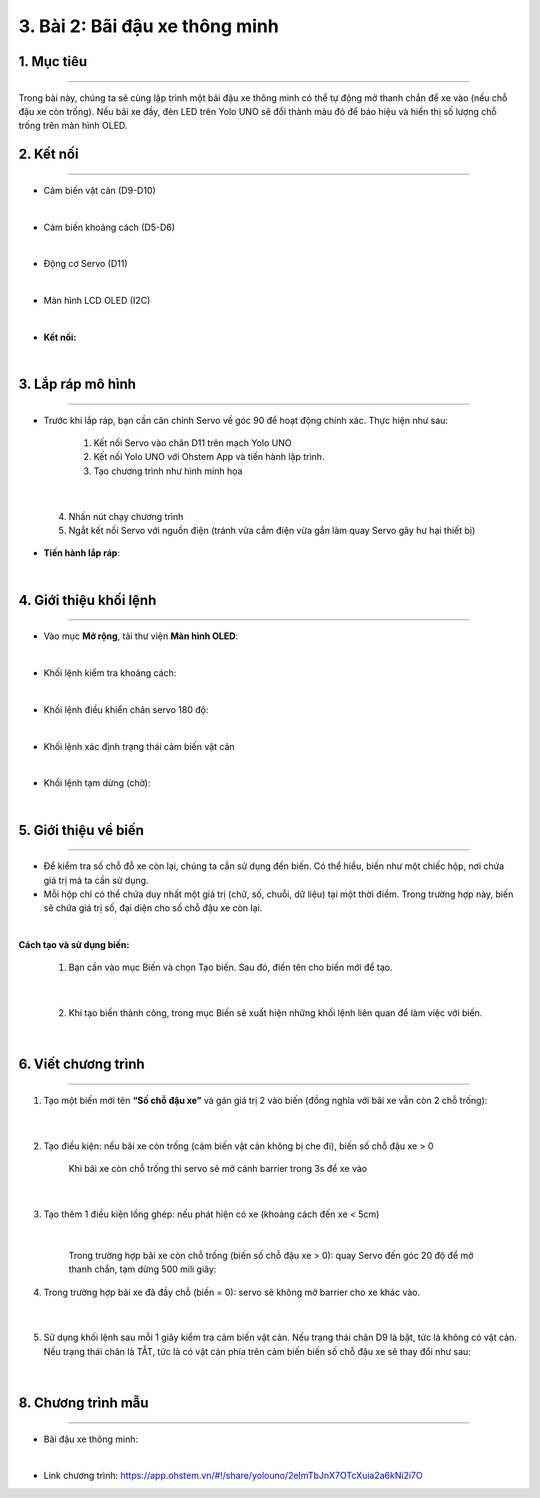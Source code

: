 3. Bài 2: Bãi đậu xe thông minh
===================================

1. Mục tiêu
----------
--------------

Trong bài này, chúng ta sẽ cùng lập trình một bãi đậu xe thông minh có thể tự động mở thanh chắn để xe vào (nếu chỗ đậu xe còn trống). Nếu bãi xe đầy, đèn LED trên Yolo UNO sẽ đổi thành màu đỏ để báo hiệu và hiển thị số lượng chỗ trống trên màn hình OLED.

2. Kết nối 
----------
------------

- Cảm biến vật cản (D9-D10)

.. image:: images/cityuno1_1.PNG
    :width: 150px
    :align: center 
|

- Cảm biến khoảng cách (D5-D6)

.. image:: images/cityuno1_2.PNG
    :width: 150px
    :align: center 
|

- Động cơ Servo (D11)

.. image:: images/cityuno1_3.PNG
    :scale: 80%
    :align: center 
|

- Màn hình LCD OLED (I2C)

.. image:: images/cityuno4_2.PNG
    :width: 150px
    :align: center 
|


- **Kết nối:**

.. image:: images/bai_2.4.png
    :scale: 80%
    :align: center 
|

3. Lắp ráp mô hình
----------
-------------

- Trước khi lắp ráp, bạn cần căn chỉnh Servo về góc 90 để hoạt động chính xác. Thực hiện như sau:

    1. Kết nối Servo vào chân D11 trên mạch Yolo UNO

    2. Kết nối Yolo UNO với Ohstem App và tiến hành lập trình.

    3. Tạo chương trình như hình minh họa

.. image:: images/cityuno1_4.PNG
    :scale: 100%
    :align: center 
|

    4.  Nhấn nút chạy chương trình 

    5. Ngắt kết nối Servo với nguồn điện (tránh vừa cắm điện vừa gắn làm quay Servo gây hư hại thiết bị)


- **Tiến hành lắp ráp**:

.. image:: images/bai_2.6.png
    :scale: 100%
    :align: center 
|
    

4. Giới thiệu khối lệnh 
-------------
----------------------

- Vào mục **Mở rộng**, tải thư viện **Màn hình OLED**: 

.. image:: images/cityuno4_11.PNG
    :scale: 80%
    :align: center 
|

- Khối lệnh kiểm tra khoảng cách:

.. image:: images/cityuno1_5.PNG
    :scale: 80%
    :align: center 
|

- Khối lệnh điều khiển chân servo 180 độ: 

.. image:: images/cityuno1_6.PNG
    :scale: 80%
    :align: center 
|


- Khối lệnh xác định trạng thái cảm biến vật cản

.. image:: images/cityuno3_3.PNG
    :scale: 90%
    :align: center 
| 

- Khối lệnh tạm dừng (chờ): 

.. image:: images/cityuno1_7.PNG
    :scale: 80%
    :align: center 
|


5.  Giới thiệu về biến 
--------
-------------

- Để kiểm tra số chỗ đỗ xe còn lại, chúng ta cần sử dụng đến biến. Có thể hiểu, biến như một chiếc hộp, nơi chứa giá trị mà ta cần sử dụng.

- Mỗi hộp chỉ có thể chứa duy nhất một giá trị (chữ, số, chuỗi, dữ liệu) tại một thời điểm. Trong trường hợp này, biến sẽ chứa giá  trị số, đại diện cho số chỗ đậu xe còn lại.

.. image:: images/bai_2.14.png
    :width: 400px
    :align: center 
|


**Cách tạo và sử dụng biến:**


    1. Bạn cần vào mục Biến và chọn Tạo biến. Sau đó, điền tên cho biến mới để tạo.

.. image:: images/bai_2.15.png
    :width: 400px
    :align: center 
|

    2. Khi tạo biến thành công, trong mục Biến sẽ xuất hiện những khối lệnh liên quan để làm việc với biến.

.. image:: images/bai_2.16.png
    :width: 400px
    :align: center 
|


6. Viết chương trình 
----------
--------------------

1. Tạo một biến mới tên **“Số chỗ đậu xe”** và gán giá trị 2 vào biến (đồng nghĩa với bãi xe vẫn còn 2 chỗ trống):

    .. image:: images/cityuno1_8.PNG
        :scale: 90%
        :align: center 
    |

2. Tạo điều kiện: nếu bãi xe còn trống (cảm biến vật cản không bị che đi), biến số chỗ đậu xe > 0

    .. figure:: images/cityuno1_9.PNG
        :scale: 80%
        :align: center 
    
        Khi bãi xe còn chỗ trống thì servo sẽ mở cánh barrier trong 3s để xe vào 
    |

3. Tạo thêm 1 điều kiện lồng ghép: nếu phát hiện có xe (khoảng cách đến xe < 5cm)

    .. image:: images/cityuno1_10.PNG
        :scale: 80%
        :align: center 
    |
    
    Trong trường hợp bãi xe còn chỗ trống (biến số chỗ đậu xe > 0): quay Servo đến góc 20 độ để mở thanh chắn, tạm dừng 500 mili giây:

4. Trong trường hợp bãi xe đã đầy chỗ (biến = 0): servo sẽ không mở barrier cho xe khác vào.

    .. image:: images/cityuno1_11.PNG
        :scale: 80%
        :align: center 
    |


5. Sử dụng khối lệnh sau mỗi 1 giây kiểm tra cảm biến vật cản. Nếu trạng thái chân D9 là bật, tức là không có vật cản. Nếu trạng thái chân là TẮT, tức là có vật cản phía trên cảm biến biến số chỗ đậu xe sẽ thay đổi như sau:
    
    .. image:: images/cityuno1_12.PNG
        :scale: 100%
        :align: center
    |

8. Chương trình mẫu 
------------
---------------

- Bãi đậu xe thông minh: 


.. image:: images/cityuno1_13.PNG
    :scale: 80%
    :align: center 
|

- Link chương trình: `<https://app.ohstem.vn/#!/share/yolouno/2eImTbJnX7OTcXuia2a6kNi2i7O>`_